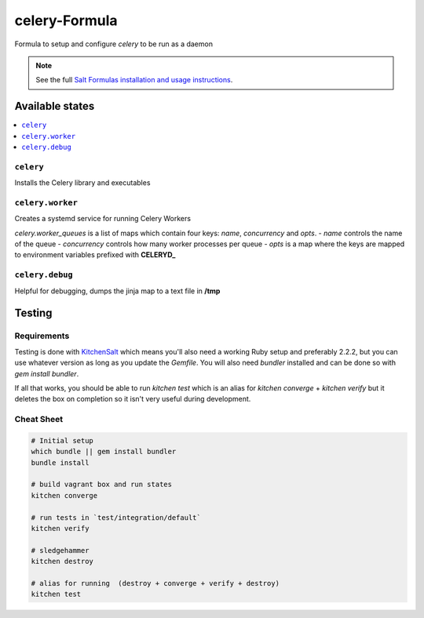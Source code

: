 ==============
celery-Formula
==============

Formula to setup and configure `celery` to be run as a daemon

.. note::

    See the full `Salt Formulas installation and usage instructions
    <http://docs.saltstack.com/en/latest/topics/development/conventions/formulas.html>`_.


Available states
==================

.. contents::
   :local:

``celery``
------------
Installs the Celery library and executables

``celery.worker``
------------------
Creates a systemd service for running Celery Workers

`celery.worker_queues` is a list of maps which contain four keys: `name`, `concurrency` and `opts`.
- `name` controls the name of the queue
- `concurrency` controls how many worker processes per queue
- `opts` is a map where the keys are mapped to environment variables prefixed with **CELERYD_**

``celery.debug``
-----------------
Helpful for debugging, dumps the jinja map to a text file in **/tmp**



Testing
=========

Requirements
------------

Testing is done with KitchenSalt_ which means you'll also need a working Ruby setup and preferably 2.2.2, but you can use whatever version as long as you update the `Gemfile`.  You will also need `bundler` installed and can be done so with `gem install bundler`.

If all that works, you should be able to run `kitchen test` which is an alias for `kitchen converge` + `kitchen verify` but it deletes the box on completion so it isn't very useful during development.  

.. _KitchenSalt: https://github.com/simonmcc/kitchen-salt

Cheat Sheet
------------

.. code-block::

   # Initial setup
   which bundle || gem install bundler
   bundle install
   
   # build vagrant box and run states
   kitchen converge
   
   # run tests in `test/integration/default`
   kitchen verify

   # sledgehammer
   kitchen destroy

   # alias for running  (destroy + converge + verify + destroy)
   kitchen test

  
